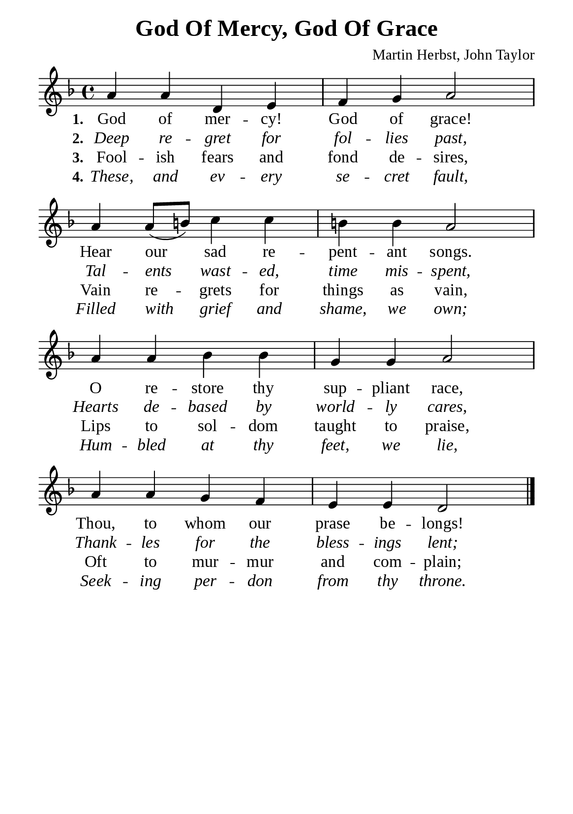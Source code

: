 %%%%%%%%%%%%%%%%%%%%%%%%%%%%%
% CONTENTS OF THIS DOCUMENT
% 1. Common settings
% 2. Verse music
% 3. Verse lyrics
% 4. Layout
%%%%%%%%%%%%%%%%%%%%%%%%%%%%%

%%%%%%%%%%%%%%%%%%%%%%%%%%%%%
% 1. Common settings
%%%%%%%%%%%%%%%%%%%%%%%%%%%%%
\version "2.22.1"

\header {
  title = "God Of Mercy, God Of Grace"
  composer = "Martin Herbst, John Taylor"
  tagline = ##f
}

global= {
  \key f \major
  \time 4/4
  \override Score.BarNumber.break-visibility = ##(#f #f #f)
  \override Lyrics.LyricSpace.minimum-distance = #3.0
}

\paper {
  #(set-paper-size "a5")
  top-margin = 3.2\mm
  bottom-marign = 10\mm
  left-margin = 10\mm
  right-margin = 10\mm
  indent = #0
  #(define fonts
	 (make-pango-font-tree "Liberation Serif"
	 		       "Liberation Serif"
			       "Liberation Serif"
			       (/ 20 20)))
  system-system-spacing = #'((basic-distance . 3) (padding . 3))
}

printItalic = {
  \override LyricText.font-shape = #'italic
}

%%%%%%%%%%%%%%%%%%%%%%%%%%%%%
% 2. Verse music
%%%%%%%%%%%%%%%%%%%%%%%%%%%%%
musicVerseSoprano = \relative c'' {
  %{	01	%} a4 a d, e |
  %{	02	%} f g a2 |
  %{	03	%} a4 a8 (b!) c4 c |
  %{	04	%} b! b a2 |
  %{	05	%} a4 a bes bes |
  %{	06	%} g g a2 |
  %{	07	%} a4 a g f |
  %{	08	%} e e d2 \bar "|."
}

%%%%%%%%%%%%%%%%%%%%%%%%%%%%%
% 3. Verse lyrics
%%%%%%%%%%%%%%%%%%%%%%%%%%%%%
verseOne = \lyricmode {
  \set stanza = #"1."
  God of mer -- cy! God of grace!
  Hear our sad re -- pent -- ant songs.
  O re -- store thy sup -- pliant race,
  Thou, to whom our prase be -- longs!
}

verseTwo = \lyricmode {
  \set stanza = #"2."
  Deep re -- gret for fol -- lies past,
  Tal -- ents wast -- ed, time mis -- spent,
  Hearts de -- based by world -- ly cares,
  Thank -- les for the bless -- ings lent;
}

verseThree = \lyricmode {
  \set stanza = #"3."
  Fool -- ish fears and fond de -- sires,
  Vain re -- grets for things as vain,
  Lips to sol -- dom taught to praise,
  Oft to mur -- mur and com -- plain;
}

verseFour = \lyricmode {
  \set stanza = #"4."
  These, and ev -- ery se -- cret fault,
  Filled with grief and shame, we own;
  Hum -- bled at thy feet, we lie,
  Seek -- ing per -- don from thy throne.
}

%%%%%%%%%%%%%%%%%%%%%%%%%%%%%
% 4. Layout
%%%%%%%%%%%%%%%%%%%%%%%%%%%%%
\score {
    \new ChoirStaff <<
      \new Staff <<
        \clef "treble"
        \new Voice = "sopranos" { \global   \musicVerseSoprano }
      >>
      \new Lyrics \lyricsto sopranos \verseOne
      \new Lyrics \with \printItalic \lyricsto sopranos \verseTwo
      \new Lyrics \lyricsto sopranos \verseThree
      \new Lyrics \with \printItalic \lyricsto sopranos \verseFour
    >>
}
